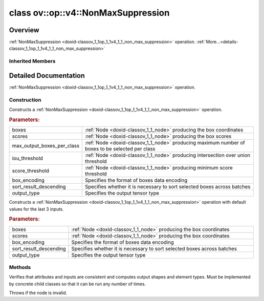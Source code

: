 .. index:: pair: class; ov::op::v4::NonMaxSuppression
.. _doxid-classov_1_1op_1_1v4_1_1_non_max_suppression:

class ov::op::v4::NonMaxSuppression
===================================



Overview
~~~~~~~~

:ref:`NonMaxSuppression <doxid-classov_1_1op_1_1v4_1_1_non_max_suppression>` operation. :ref:`More...<details-classov_1_1op_1_1v4_1_1_non_max_suppression>`


.. ref-code-block:: cpp
	:class: doxyrest-overview-code-block

	#include <non_max_suppression.hpp>
	
	class NonMaxSuppression: public :ref:`ov::op::v3::NonMaxSuppression<doxid-classov_1_1op_1_1v3_1_1_non_max_suppression>`
	{
	public:
		// fields
	
		 :target:`BWDCMP_RTTI_DECLARATION<doxid-classov_1_1op_1_1v4_1_1_non_max_suppression_1a3a2afd64125610cfb63c6008ae03904a>`;

		// construction
	
		:target:`NonMaxSuppression<doxid-classov_1_1op_1_1v4_1_1_non_max_suppression_1a357508ffc2fb2a713fb263d3349ddde3>`();
	
		:ref:`NonMaxSuppression<doxid-classov_1_1op_1_1v4_1_1_non_max_suppression_1a7984f65f3afc7c41c99e0b7757f75e87>`(
			const :ref:`Output<doxid-classov_1_1_output>`<:ref:`Node<doxid-classov_1_1_node>`>& boxes,
			const :ref:`Output<doxid-classov_1_1_output>`<:ref:`Node<doxid-classov_1_1_node>`>& scores,
			const :ref:`Output<doxid-classov_1_1_output>`<:ref:`Node<doxid-classov_1_1_node>`>& max_output_boxes_per_class,
			const :ref:`Output<doxid-classov_1_1_output>`<:ref:`Node<doxid-classov_1_1_node>`>& iou_threshold,
			const :ref:`Output<doxid-classov_1_1_output>`<:ref:`Node<doxid-classov_1_1_node>`>& score_threshold,
			const :ref:`BoxEncodingType<doxid-classov_1_1op_1_1v3_1_1_non_max_suppression_1afbb5f2cab744c997b97ca0e9968f002c>` box_encoding = :ref:`BoxEncodingType::CORNER<doxid-classov_1_1op_1_1v3_1_1_non_max_suppression_1afbb5f2cab744c997b97ca0e9968f002cac411afd31d32cec664d372acc12f404a>`,
			const bool sort_result_descending = true,
			const :ref:`ov::element::Type<doxid-classov_1_1element_1_1_type>`& output_type = :ref:`ov::element::i64<doxid-group__ov__element__cpp__api_1ga6c86a9a54d44fc205ad9cbf28ca556a6>`
			);
	
		:ref:`NonMaxSuppression<doxid-classov_1_1op_1_1v4_1_1_non_max_suppression_1adcdc602528d22eda9618eda8d7e58184>`(
			const :ref:`Output<doxid-classov_1_1_output>`<:ref:`Node<doxid-classov_1_1_node>`>& boxes,
			const :ref:`Output<doxid-classov_1_1_output>`<:ref:`Node<doxid-classov_1_1_node>`>& scores,
			const :ref:`BoxEncodingType<doxid-classov_1_1op_1_1v3_1_1_non_max_suppression_1afbb5f2cab744c997b97ca0e9968f002c>` box_encoding = :ref:`BoxEncodingType::CORNER<doxid-classov_1_1op_1_1v3_1_1_non_max_suppression_1afbb5f2cab744c997b97ca0e9968f002cac411afd31d32cec664d372acc12f404a>`,
			const bool sort_result_descending = true,
			const :ref:`ov::element::Type<doxid-classov_1_1element_1_1_type>`& output_type = :ref:`ov::element::i64<doxid-group__ov__element__cpp__api_1ga6c86a9a54d44fc205ad9cbf28ca556a6>`
			);

		// methods
	
		:target:`OPENVINO_OP<doxid-classov_1_1op_1_1v4_1_1_non_max_suppression_1a3098b4a8c1034bbec1af0f4523406bd0>`("NonMaxSuppression", "opset4", :ref:`op::v3::NonMaxSuppression<doxid-classov_1_1op_1_1v3_1_1_non_max_suppression>`, 4);
		virtual void :ref:`validate_and_infer_types<doxid-classov_1_1op_1_1v4_1_1_non_max_suppression_1af3dfe7f6f44033ba5fd63cc6a23552cf>`();
		virtual std::shared_ptr<:ref:`Node<doxid-classov_1_1_node>`> :target:`clone_with_new_inputs<doxid-classov_1_1op_1_1v4_1_1_non_max_suppression_1a9ac28e6da059f0c33205bcd953ec0d38>`(const :ref:`OutputVector<doxid-namespaceov_1a0a3841455b82c164b1b04b61a9c7c560>`& new_args) const;
	};

Inherited Members
-----------------

.. ref-code-block:: cpp
	:class: doxyrest-overview-inherited-code-block

	public:
		// typedefs
	
		typedef :ref:`DiscreteTypeInfo<doxid-structov_1_1_discrete_type_info>` :ref:`type_info_t<doxid-classov_1_1_node_1af929e4dd70a66e0116a9d076753a2569>`;
		typedef std::map<std::string, :ref:`Any<doxid-classov_1_1_any>`> :ref:`RTMap<doxid-classov_1_1_node_1ab5856aecf96a9989fa1bafb97e4be2aa>`;

		// enums
	
		enum :ref:`BoxEncodingType<doxid-classov_1_1op_1_1v3_1_1_non_max_suppression_1afbb5f2cab744c997b97ca0e9968f002c>`;

		// fields
	
		 :ref:`BWDCMP_RTTI_DECLARATION<doxid-classov_1_1op_1_1v3_1_1_non_max_suppression_1a838fc5f01c6bde4e7855071f061e57b9>`;

		// methods
	
		virtual void :ref:`validate_and_infer_types<doxid-classov_1_1_node_1ac5224b5be848ec670d2078d9816d12e7>`();
		void :ref:`constructor_validate_and_infer_types<doxid-classov_1_1_node_1aab98e14f28ac255819dfa4118174ece3>`();
		virtual bool :ref:`visit_attributes<doxid-classov_1_1_node_1a9743b56d352970486d17dae2416d958e>`(:ref:`AttributeVisitor<doxid-classov_1_1_attribute_visitor>`&);
		virtual const :ref:`ov::op::AutoBroadcastSpec<doxid-structov_1_1op_1_1_auto_broadcast_spec>`& :ref:`get_autob<doxid-classov_1_1_node_1a2b4875877f138f9cc7ee51a207268b73>`() const;
		virtual bool :ref:`has_evaluate<doxid-classov_1_1_node_1a606a47a0c2d39dcc4032b985c04c209e>`() const;
	
		virtual bool :ref:`evaluate<doxid-classov_1_1_node_1acfb82acc8349d7138aeaa05217c7014e>`(
			const :ref:`ov::HostTensorVector<doxid-namespaceov_1a2e5bf6dcca008b0147e825595f57c03b>`& output_values,
			const :ref:`ov::HostTensorVector<doxid-namespaceov_1a2e5bf6dcca008b0147e825595f57c03b>`& input_values
			) const;
	
		virtual bool :ref:`evaluate<doxid-classov_1_1_node_1afe8b36f599d5f2f1f8b4ef0f1a56a65c>`(
			const :ref:`ov::HostTensorVector<doxid-namespaceov_1a2e5bf6dcca008b0147e825595f57c03b>`& output_values,
			const :ref:`ov::HostTensorVector<doxid-namespaceov_1a2e5bf6dcca008b0147e825595f57c03b>`& input_values,
			const :ref:`EvaluationContext<doxid-namespaceov_1a46b08f86068f674a4e0748651b85a4b6>`& evaluationContext
			) const;
	
		virtual bool :ref:`evaluate_lower<doxid-classov_1_1_node_1a214ae74aa0de1eeaadeafb719e6ff260>`(const :ref:`ov::HostTensorVector<doxid-namespaceov_1a2e5bf6dcca008b0147e825595f57c03b>`& output_values) const;
		virtual bool :ref:`evaluate_upper<doxid-classov_1_1_node_1ab509aeccf31f20473fa742df915f67e5>`(const :ref:`ov::HostTensorVector<doxid-namespaceov_1a2e5bf6dcca008b0147e825595f57c03b>`& output_values) const;
	
		virtual bool :ref:`evaluate<doxid-classov_1_1_node_1a6096b644f59b1a7d1a1bf6bafe140472>`(
			:ref:`ov::TensorVector<doxid-namespaceov_1aa2127061451ba4f5a6e6904b88e72c6e>`& output_values,
			const :ref:`ov::TensorVector<doxid-namespaceov_1aa2127061451ba4f5a6e6904b88e72c6e>`& input_values
			) const;
	
		virtual bool :ref:`evaluate<doxid-classov_1_1_node_1af17129ce66b7273dfe9328ef21e61494>`(
			:ref:`ov::TensorVector<doxid-namespaceov_1aa2127061451ba4f5a6e6904b88e72c6e>`& output_values,
			const :ref:`ov::TensorVector<doxid-namespaceov_1aa2127061451ba4f5a6e6904b88e72c6e>`& input_values,
			const :ref:`ov::EvaluationContext<doxid-namespaceov_1a46b08f86068f674a4e0748651b85a4b6>`& evaluationContext
			) const;
	
		virtual bool :ref:`evaluate_lower<doxid-classov_1_1_node_1aed425e8df8114daefbfe2b90b6ccde59>`(:ref:`ov::TensorVector<doxid-namespaceov_1aa2127061451ba4f5a6e6904b88e72c6e>`& output_values) const;
		virtual bool :ref:`evaluate_upper<doxid-classov_1_1_node_1a191a82c8acc6016e2991a2dff3c626f8>`(:ref:`ov::TensorVector<doxid-namespaceov_1aa2127061451ba4f5a6e6904b88e72c6e>`& output_values) const;
		virtual bool :ref:`evaluate_label<doxid-classov_1_1_node_1a5ac5781812584d5bec31381fa513cb75>`(:ref:`TensorLabelVector<doxid-namespaceov_1aa5b856e58283417ceeace7343237b623>`& output_labels) const;
	
		virtual bool :ref:`constant_fold<doxid-classov_1_1_node_1a54e3bc84a49870563abf07e0fdd92de9>`(
			:ref:`OutputVector<doxid-namespaceov_1a0a3841455b82c164b1b04b61a9c7c560>`& output_values,
			const :ref:`OutputVector<doxid-namespaceov_1a0a3841455b82c164b1b04b61a9c7c560>`& inputs_values
			);
	
		virtual :ref:`OutputVector<doxid-namespaceov_1a0a3841455b82c164b1b04b61a9c7c560>` :ref:`decompose_op<doxid-classov_1_1_node_1add7ebde1542aef560a5d5135e8fe7b67>`() const;
		virtual const :ref:`type_info_t<doxid-classov_1_1_node_1af929e4dd70a66e0116a9d076753a2569>`& :ref:`get_type_info<doxid-classov_1_1_node_1a09d7370d5fa57c28880598760fd9c893>`() const = 0;
		const char \* :ref:`get_type_name<doxid-classov_1_1_node_1a312ad4b62537167e5e5c784df8b03ff3>`() const;
		void :ref:`set_arguments<doxid-classov_1_1_node_1a939c896986f4c0cfc9e47895d698b051>`(const :ref:`NodeVector<doxid-namespaceov_1a750141ccb27d75af03e91a5295645c7f>`& arguments);
		void :ref:`set_arguments<doxid-classov_1_1_node_1a9476f10de4bf8eaffbc3bc54abbd67bc>`(const :ref:`OutputVector<doxid-namespaceov_1a0a3841455b82c164b1b04b61a9c7c560>`& arguments);
		void :ref:`set_argument<doxid-classov_1_1_node_1ab90cfad02a35d49500c1773dca71d09a>`(size_t position, const :ref:`Output<doxid-classov_1_1_output>`<:ref:`Node<doxid-classov_1_1_node>`>& argument);
	
		void :ref:`set_output_type<doxid-classov_1_1_node_1affde9025d41a4b200d726bee750b20e4>`(
			size_t i,
			const :ref:`element::Type<doxid-classov_1_1element_1_1_type>`& element_type,
			const :ref:`PartialShape<doxid-classov_1_1_partial_shape>`& pshape
			);
	
		void :ref:`set_output_size<doxid-classov_1_1_node_1a27a4363bf01e836006ef0ff0ad1fb7e0>`(size_t output_size);
		void :ref:`invalidate_values<doxid-classov_1_1_node_1af4f961268c306511c2c28ee66bc81639>`();
		virtual void :ref:`revalidate_and_infer_types<doxid-classov_1_1_node_1a474ccc02e97cb12224a339b843e30615>`();
		virtual std::string :ref:`description<doxid-classov_1_1_node_1abb0f7c0a63ff520f7955378ec52b98d3>`() const;
		const std::string& :ref:`get_name<doxid-classov_1_1_node_1a82d9842d00beff82932b5baac3e723a3>`() const;
		void :ref:`set_friendly_name<doxid-classov_1_1_node_1a7980b10e7fa641adb972bbfc27e94dc4>`(const std::string& name);
		const std::string& :ref:`get_friendly_name<doxid-classov_1_1_node_1a613bbf08ebce8c05c63dacabbc341080>`() const;
		virtual bool :ref:`is_dynamic<doxid-classov_1_1_node_1a55033c8479e6c6e51a6d2cf47cc0575b>`() const;
		size_t :ref:`get_instance_id<doxid-classov_1_1_node_1a97150e2017a476ce1b75580e084244d8>`() const;
		virtual std::ostream& :ref:`write_description<doxid-classov_1_1_node_1a7fcbf2c087273dfb0b7fc153c677dbbb>`(std::ostream& os, uint32_t depth = 0) const;
		const std::vector<std::shared_ptr<:ref:`Node<doxid-classov_1_1_node>`>>& :ref:`get_control_dependencies<doxid-classov_1_1_node_1af66774ea3f8ec0699612ee69980de776>`() const;
		const std::vector<:ref:`Node<doxid-classov_1_1_node>` \*>& :ref:`get_control_dependents<doxid-classov_1_1_node_1a464cd8dfcf5f771974ce06bb7e6ec62f>`() const;
		void :ref:`add_control_dependency<doxid-classov_1_1_node_1a47d1a4fb855f1156614846a477f69adb>`(std::shared_ptr<:ref:`Node<doxid-classov_1_1_node>`> node);
		void :ref:`remove_control_dependency<doxid-classov_1_1_node_1a1037a77a8f0220d586b790906b6af488>`(std::shared_ptr<:ref:`Node<doxid-classov_1_1_node>`> node);
		void :ref:`clear_control_dependencies<doxid-classov_1_1_node_1a97cf3538584ac88d8121c38c45fd3820>`();
		void :ref:`clear_control_dependents<doxid-classov_1_1_node_1a08a2dd9069a63d69b6d1ebc7ac3d4921>`();
		void :ref:`add_node_control_dependencies<doxid-classov_1_1_node_1a5aeb2ec8bde867868c391a01dafc1870>`(std::shared_ptr<:ref:`Node<doxid-classov_1_1_node>`> source_node);
		void :ref:`add_node_control_dependents<doxid-classov_1_1_node_1a54474d9cdeb16624f1fd488c88ecf2ca>`(std::shared_ptr<:ref:`Node<doxid-classov_1_1_node>`> source_node);
		void :ref:`transfer_control_dependents<doxid-classov_1_1_node_1af0593c95b56ff9723fa748325868db22>`(std::shared_ptr<:ref:`Node<doxid-classov_1_1_node>`> replacement);
		size_t :ref:`get_output_size<doxid-classov_1_1_node_1ac8706eab0c33f0effa522a6bbed8437e>`() const;
		const :ref:`element::Type<doxid-classov_1_1element_1_1_type>`& :ref:`get_output_element_type<doxid-classov_1_1_node_1af54b4c4728f6fe535e00979c04181926>`(size_t i) const;
		const :ref:`element::Type<doxid-classov_1_1element_1_1_type>`& :ref:`get_element_type<doxid-classov_1_1_node_1a5f04dfdfeafb4f47afa279f1fab8041f>`() const;
		const :ref:`Shape<doxid-classov_1_1_shape>`& :ref:`get_output_shape<doxid-classov_1_1_node_1a9be808628e89171b222165ae2f4b71d5>`(size_t i) const;
		const :ref:`PartialShape<doxid-classov_1_1_partial_shape>`& :ref:`get_output_partial_shape<doxid-classov_1_1_node_1a5002b656c4e79d19e3914f3d28195833>`(size_t i) const;
		:ref:`Output<doxid-classov_1_1_output>`<const :ref:`Node<doxid-classov_1_1_node>`> :ref:`get_default_output<doxid-classov_1_1_node_1aee8da8b622e352e9e21270b7f381e2b1>`() const;
		:ref:`Output<doxid-classov_1_1_output>`<:ref:`Node<doxid-classov_1_1_node>`> :ref:`get_default_output<doxid-classov_1_1_node_1a0a49fd568aea74a68baa2161e4f7df85>`();
		virtual size_t :ref:`get_default_output_index<doxid-classov_1_1_node_1a0d31de32156b3afd0c6db698d888575a>`() const;
		size_t :ref:`no_default_index<doxid-classov_1_1_node_1ad0035c4860b08e05b3e100966a570118>`() const;
		const :ref:`Shape<doxid-classov_1_1_shape>`& :ref:`get_shape<doxid-classov_1_1_node_1a0e635bd6c9dab32258beb74813a86fa2>`() const;
		:ref:`descriptor::Tensor<doxid-classov_1_1descriptor_1_1_tensor>`& :ref:`get_output_tensor<doxid-classov_1_1_node_1acdba65c4711078f39814267e953f9b26>`(size_t i) const;
		:ref:`descriptor::Tensor<doxid-classov_1_1descriptor_1_1_tensor>`& :ref:`get_input_tensor<doxid-classov_1_1_node_1a1f11abc6a67540cf165cff35c569474e>`(size_t i) const;
		const std::string& :ref:`get_output_tensor_name<doxid-classov_1_1_node_1a4917773db5557c76721e61dd086e2fed>`(size_t i) const;
		std::set<:ref:`Input<doxid-classov_1_1_input>`<:ref:`Node<doxid-classov_1_1_node>`>> :ref:`get_output_target_inputs<doxid-classov_1_1_node_1af4458f6b74c68754dd5e38b0562aed4c>`(size_t i) const;
		size_t :ref:`get_input_size<doxid-classov_1_1_node_1a19356bfdc8759abdb34f4269bbc6f821>`() const;
		const :ref:`element::Type<doxid-classov_1_1element_1_1_type>`& :ref:`get_input_element_type<doxid-classov_1_1_node_1a376e413971f30898cc2f9552cb80b525>`(size_t i) const;
		const :ref:`Shape<doxid-classov_1_1_shape>`& :ref:`get_input_shape<doxid-classov_1_1_node_1a34bd30fb200ea5432351e7495eca3aba>`(size_t i) const;
		const :ref:`PartialShape<doxid-classov_1_1_partial_shape>`& :ref:`get_input_partial_shape<doxid-classov_1_1_node_1a1e506b8cb3d40b6cb096d26627a3227b>`(size_t i) const;
		const std::string& :ref:`get_input_tensor_name<doxid-classov_1_1_node_1a45607918c100cd66492aeb897927fd4c>`(size_t i) const;
		:ref:`Node<doxid-classov_1_1_node>` \* :ref:`get_input_node_ptr<doxid-classov_1_1_node_1a8358ec5a06b653eb8f5a4c7895cb0bec>`(size_t index) const;
		std::shared_ptr<:ref:`Node<doxid-classov_1_1_node>`> :ref:`get_input_node_shared_ptr<doxid-classov_1_1_node_1a794272a6a64575a43b55f3854cf5da52>`(size_t index) const;
		:ref:`Output<doxid-classov_1_1_output>`<:ref:`Node<doxid-classov_1_1_node>`> :ref:`get_input_source_output<doxid-classov_1_1_node_1aae6163287ddf09da421da058e2375ee2>`(size_t i) const;
		virtual std::shared_ptr<:ref:`Node<doxid-classov_1_1_node>`> :ref:`clone_with_new_inputs<doxid-classov_1_1_node_1a177d1a61e81d506d190ee18818ff851f>`(const :ref:`OutputVector<doxid-namespaceov_1a0a3841455b82c164b1b04b61a9c7c560>`& inputs) const = 0;
		std::shared_ptr<:ref:`Node<doxid-classov_1_1_node>`> :ref:`copy_with_new_inputs<doxid-classov_1_1_node_1a71b79a703b6cb65796b3eab14d7f669b>`(const :ref:`OutputVector<doxid-namespaceov_1a0a3841455b82c164b1b04b61a9c7c560>`& new_args) const;
	
		std::shared_ptr<:ref:`Node<doxid-classov_1_1_node>`> :ref:`copy_with_new_inputs<doxid-classov_1_1_node_1aea49595d14777748fe215ce1b0b4f976>`(
			const :ref:`OutputVector<doxid-namespaceov_1a0a3841455b82c164b1b04b61a9c7c560>`& inputs,
			const std::vector<std::shared_ptr<:ref:`Node<doxid-classov_1_1_node>`>>& control_dependencies
			) const;
	
		bool :ref:`has_same_type<doxid-classov_1_1_node_1aa0d6ac1b94265535fd6604f504f24bc0>`(std::shared_ptr<const :ref:`Node<doxid-classov_1_1_node>`> node) const;
		:ref:`RTMap<doxid-classov_1_1_node_1ab5856aecf96a9989fa1bafb97e4be2aa>`& :ref:`get_rt_info<doxid-classov_1_1_node_1a5c73794fbc47e510198261d61682fe79>`();
		const :ref:`RTMap<doxid-classov_1_1_node_1ab5856aecf96a9989fa1bafb97e4be2aa>`& :ref:`get_rt_info<doxid-classov_1_1_node_1a6b70cf8118b8eb0f499e75e8c59e3dda>`() const;
		:ref:`NodeVector<doxid-namespaceov_1a750141ccb27d75af03e91a5295645c7f>` :ref:`get_users<doxid-classov_1_1_node_1ac91febe368510da62e45d591255a4c6e>`(bool check_is_used = false) const;
		virtual size_t :ref:`get_version<doxid-classov_1_1_node_1a09b3d13897b7cadcc7a9967f7a5a41f9>`() const;
		virtual std::shared_ptr<:ref:`Node<doxid-classov_1_1_node>`> :ref:`get_default_value<doxid-classov_1_1_node_1a829ba04609ff698e5297f86a79eef103>`() const;
		bool :ref:`operator <<doxid-classov_1_1_node_1a041846b4bc1cf064f6bc3f6770a947cf>` (const :ref:`Node<doxid-classov_1_1_node>`& other) const;
		std::vector<:ref:`Input<doxid-classov_1_1_input>`<:ref:`Node<doxid-classov_1_1_node>`>> :ref:`inputs<doxid-classov_1_1_node_1aae7545fcb3386ab6dbdebdbda409d747>`();
		std::vector<:ref:`Input<doxid-classov_1_1_input>`<const :ref:`Node<doxid-classov_1_1_node>`>> :ref:`inputs<doxid-classov_1_1_node_1a02b7bc6696e0b8aa0bcb2d04d99bc2f1>`() const;
		std::vector<:ref:`Output<doxid-classov_1_1_output>`<:ref:`Node<doxid-classov_1_1_node>`>> :ref:`input_values<doxid-classov_1_1_node_1a5861ceeb81e573a7eaaf3d036fe5c23a>`() const;
		std::vector<:ref:`Output<doxid-classov_1_1_output>`<:ref:`Node<doxid-classov_1_1_node>`>> :ref:`outputs<doxid-classov_1_1_node_1aa6d74a054cf5302244978c9c6f9e338d>`();
		std::vector<:ref:`Output<doxid-classov_1_1_output>`<const :ref:`Node<doxid-classov_1_1_node>`>> :ref:`outputs<doxid-classov_1_1_node_1a0d79f0cbc914a3b411869e56a6cb1f94>`() const;
		:ref:`Input<doxid-classov_1_1_input>`<:ref:`Node<doxid-classov_1_1_node>`> :ref:`input<doxid-classov_1_1_node_1a2e956e69b0de757004efe88f31f83720>`(size_t input_index);
		:ref:`Input<doxid-classov_1_1_input>`<const :ref:`Node<doxid-classov_1_1_node>`> :ref:`input<doxid-classov_1_1_node_1a414bd1a9899c4f1f96286fb2b0ac585b>`(size_t input_index) const;
		:ref:`Output<doxid-classov_1_1_output>`<:ref:`Node<doxid-classov_1_1_node>`> :ref:`input_value<doxid-classov_1_1_node_1a0309b251e1dc8722d0cf144199cb1de9>`(size_t input_index) const;
		:ref:`Output<doxid-classov_1_1_output>`<:ref:`Node<doxid-classov_1_1_node>`> :ref:`output<doxid-classov_1_1_node_1a24dc2a2bac789d34d8e1959249b6347d>`(size_t output_index);
		:ref:`Output<doxid-classov_1_1_output>`<const :ref:`Node<doxid-classov_1_1_node>`> :ref:`output<doxid-classov_1_1_node_1afbd386f7c799f4f05393336232b43144>`(size_t output_index) const;
		:ref:`OPENVINO_SUPPRESS_DEPRECATED_START<doxid-openvino_2core_2deprecated_8hpp_1a80720d314461cf6f3098efd1719f54c5>` void :ref:`set_op_annotations<doxid-classov_1_1_node_1a9d8680c016917426085ce1e18977428f>`(std::shared_ptr<ngraph::op::util::OpAnnotations> op_annotations);
		std::shared_ptr<ngraph::op::util::OpAnnotations> :ref:`get_op_annotations<doxid-classov_1_1_node_1ab396069426f5eabed56e2c8fc3c840d0>`() const;
	
		virtual :ref:`OPENVINO_SUPPRESS_DEPRECATED_END<doxid-openvino_2core_2deprecated_8hpp_1ac8c3082fae0849f6d58b442d540b5767>` bool :ref:`match_value<doxid-classov_1_1_node_1a91d357857f994496c0bfb62f840fa273>`(
			:ref:`ov::pass::pattern::Matcher<doxid-classov_1_1pass_1_1pattern_1_1_matcher>` \* matcher,
			const :ref:`Output<doxid-classov_1_1_output>`<:ref:`Node<doxid-classov_1_1_node>`>& pattern_value,
			const :ref:`Output<doxid-classov_1_1_output>`<:ref:`Node<doxid-classov_1_1_node>`>& graph_value
			);
	
		virtual bool :ref:`match_node<doxid-classov_1_1_node_1abdd7772bf5673526b64ddd6d310bb2f9>`(
			:ref:`ov::pass::pattern::Matcher<doxid-classov_1_1pass_1_1pattern_1_1_matcher>` \* matcher,
			const :ref:`Output<doxid-classov_1_1_output>`<:ref:`Node<doxid-classov_1_1_node>`>& graph_value
			);
	
		static _OPENVINO_HIDDEN_METHODconst :::ref:`ov::Node::type_info_t<doxid-classov_1_1_node_1af929e4dd70a66e0116a9d076753a2569>`& :ref:`get_type_info_static<doxid-classov_1_1op_1_1_op_1a236ae4310a12e8b9ee7115af2154c489>`();
		virtual const :::ref:`ov::Node::type_info_t<doxid-classov_1_1_node_1af929e4dd70a66e0116a9d076753a2569>`& :ref:`get_type_info<doxid-classov_1_1op_1_1_op_1ae930efe3e70276acfd9d349aa58dabb7>`() const;
		:ref:`OPENVINO_OP<doxid-classov_1_1op_1_1v3_1_1_non_max_suppression_1a7250edb4485df7c612fe7d7f33ac4438>`("NonMaxSuppression", "opset3", :ref:`op::Op<doxid-classov_1_1op_1_1_op>`, 3);
		virtual bool :ref:`visit_attributes<doxid-classov_1_1op_1_1v3_1_1_non_max_suppression_1a99f30def485925ca43a37bfeedf13c97>`(:ref:`AttributeVisitor<doxid-classov_1_1_attribute_visitor>`& visitor);
		virtual void :ref:`validate_and_infer_types<doxid-classov_1_1op_1_1v3_1_1_non_max_suppression_1af549f029560d5adb22bf558305e7a168>`();
		virtual std::shared_ptr<:ref:`Node<doxid-classov_1_1_node>`> :ref:`clone_with_new_inputs<doxid-classov_1_1op_1_1v3_1_1_non_max_suppression_1a0de4498b9bd028796f48af223fbc5cc1>`(const :ref:`OutputVector<doxid-namespaceov_1a0a3841455b82c164b1b04b61a9c7c560>`& new_args) const;
		:ref:`BoxEncodingType<doxid-classov_1_1op_1_1v3_1_1_non_max_suppression_1afbb5f2cab744c997b97ca0e9968f002c>` :ref:`get_box_encoding<doxid-classov_1_1op_1_1v3_1_1_non_max_suppression_1ada7dbc968d4fbfdef3e94c83b5019a80>`() const;
		void :ref:`set_box_encoding<doxid-classov_1_1op_1_1v3_1_1_non_max_suppression_1a2395a00f607140a9977d2594292f2581>`(const :ref:`BoxEncodingType<doxid-classov_1_1op_1_1v3_1_1_non_max_suppression_1afbb5f2cab744c997b97ca0e9968f002c>` box_encoding);
		bool :ref:`get_sort_result_descending<doxid-classov_1_1op_1_1v3_1_1_non_max_suppression_1a5ac0a25a90fec38254793dd8eb776af0>`() const;
		void :ref:`set_sort_result_descending<doxid-classov_1_1op_1_1v3_1_1_non_max_suppression_1ae280222b00b7af8cd6c2f9d1c0e5057e>`(const bool sort_result_descending);
		:ref:`element::Type<doxid-classov_1_1element_1_1_type>` :ref:`get_output_type<doxid-classov_1_1op_1_1v3_1_1_non_max_suppression_1ab52eda5425053eae76669b5fd65ee108>`() const;
		void :ref:`set_output_type<doxid-classov_1_1op_1_1v3_1_1_non_max_suppression_1a4c0fec313150950ce5580d924b242626>`(const :ref:`element::Type<doxid-classov_1_1element_1_1_type>`& output_type);
	
		void :ref:`set_output_type<doxid-classov_1_1op_1_1v3_1_1_non_max_suppression_1affde9025d41a4b200d726bee750b20e4>`(
			size_t i,
			const :ref:`element::Type<doxid-classov_1_1element_1_1_type>`& element_type,
			const :ref:`PartialShape<doxid-classov_1_1_partial_shape>`& pshape
			);

.. _details-classov_1_1op_1_1v4_1_1_non_max_suppression:

Detailed Documentation
~~~~~~~~~~~~~~~~~~~~~~

:ref:`NonMaxSuppression <doxid-classov_1_1op_1_1v4_1_1_non_max_suppression>` operation.

Construction
------------

.. _doxid-classov_1_1op_1_1v4_1_1_non_max_suppression_1a7984f65f3afc7c41c99e0b7757f75e87:
.. index:: pair: function; NonMaxSuppression

.. ref-code-block:: cpp
	:class: doxyrest-title-code-block

	NonMaxSuppression(
		const :ref:`Output<doxid-classov_1_1_output>`<:ref:`Node<doxid-classov_1_1_node>`>& boxes,
		const :ref:`Output<doxid-classov_1_1_output>`<:ref:`Node<doxid-classov_1_1_node>`>& scores,
		const :ref:`Output<doxid-classov_1_1_output>`<:ref:`Node<doxid-classov_1_1_node>`>& max_output_boxes_per_class,
		const :ref:`Output<doxid-classov_1_1_output>`<:ref:`Node<doxid-classov_1_1_node>`>& iou_threshold,
		const :ref:`Output<doxid-classov_1_1_output>`<:ref:`Node<doxid-classov_1_1_node>`>& score_threshold,
		const :ref:`BoxEncodingType<doxid-classov_1_1op_1_1v3_1_1_non_max_suppression_1afbb5f2cab744c997b97ca0e9968f002c>` box_encoding = :ref:`BoxEncodingType::CORNER<doxid-classov_1_1op_1_1v3_1_1_non_max_suppression_1afbb5f2cab744c997b97ca0e9968f002cac411afd31d32cec664d372acc12f404a>`,
		const bool sort_result_descending = true,
		const :ref:`ov::element::Type<doxid-classov_1_1element_1_1_type>`& output_type = :ref:`ov::element::i64<doxid-group__ov__element__cpp__api_1ga6c86a9a54d44fc205ad9cbf28ca556a6>`
		)

Constructs a :ref:`NonMaxSuppression <doxid-classov_1_1op_1_1v4_1_1_non_max_suppression>` operation.



.. rubric:: Parameters:

.. list-table::
	:widths: 20 80

	*
		- boxes

		- :ref:`Node <doxid-classov_1_1_node>` producing the box coordinates

	*
		- scores

		- :ref:`Node <doxid-classov_1_1_node>` producing the box scores

	*
		- max_output_boxes_per_class

		- :ref:`Node <doxid-classov_1_1_node>` producing maximum number of boxes to be selected per class

	*
		- iou_threshold

		- :ref:`Node <doxid-classov_1_1_node>` producing intersection over union threshold

	*
		- score_threshold

		- :ref:`Node <doxid-classov_1_1_node>` producing minimum score threshold

	*
		- box_encoding

		- Specifies the format of boxes data encoding

	*
		- sort_result_descending

		- Specifies whether it is necessary to sort selected boxes across batches

	*
		- output_type

		- Specifies the output tensor type

.. _doxid-classov_1_1op_1_1v4_1_1_non_max_suppression_1adcdc602528d22eda9618eda8d7e58184:
.. index:: pair: function; NonMaxSuppression

.. ref-code-block:: cpp
	:class: doxyrest-title-code-block

	NonMaxSuppression(
		const :ref:`Output<doxid-classov_1_1_output>`<:ref:`Node<doxid-classov_1_1_node>`>& boxes,
		const :ref:`Output<doxid-classov_1_1_output>`<:ref:`Node<doxid-classov_1_1_node>`>& scores,
		const :ref:`BoxEncodingType<doxid-classov_1_1op_1_1v3_1_1_non_max_suppression_1afbb5f2cab744c997b97ca0e9968f002c>` box_encoding = :ref:`BoxEncodingType::CORNER<doxid-classov_1_1op_1_1v3_1_1_non_max_suppression_1afbb5f2cab744c997b97ca0e9968f002cac411afd31d32cec664d372acc12f404a>`,
		const bool sort_result_descending = true,
		const :ref:`ov::element::Type<doxid-classov_1_1element_1_1_type>`& output_type = :ref:`ov::element::i64<doxid-group__ov__element__cpp__api_1ga6c86a9a54d44fc205ad9cbf28ca556a6>`
		)

Constructs a :ref:`NonMaxSuppression <doxid-classov_1_1op_1_1v4_1_1_non_max_suppression>` operation with default values for the last 3 inputs.



.. rubric:: Parameters:

.. list-table::
	:widths: 20 80

	*
		- boxes

		- :ref:`Node <doxid-classov_1_1_node>` producing the box coordinates

	*
		- scores

		- :ref:`Node <doxid-classov_1_1_node>` producing the box coordinates

	*
		- box_encoding

		- Specifies the format of boxes data encoding

	*
		- sort_result_descending

		- Specifies whether it is necessary to sort selected boxes across batches

	*
		- output_type

		- Specifies the output tensor type

Methods
-------

.. _doxid-classov_1_1op_1_1v4_1_1_non_max_suppression_1af3dfe7f6f44033ba5fd63cc6a23552cf:
.. index:: pair: function; validate_and_infer_types

.. ref-code-block:: cpp
	:class: doxyrest-title-code-block

	virtual void validate_and_infer_types()

Verifies that attributes and inputs are consistent and computes output shapes and element types. Must be implemented by concrete child classes so that it can be run any number of times.

Throws if the node is invalid.


